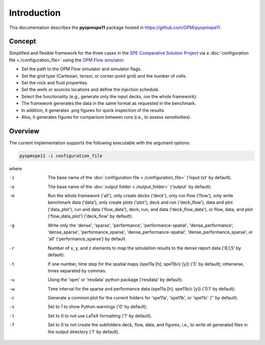 ============
Introduction
============

.. image:: ./figs/animationspe11a.gif

This documentation describes the **pyopmspe11** package hosted in `https://github.com/OPM/pyopmspe11 <https://github.com/OPM/pyopmspe11>`_. 

Concept
-------
Simplified and flexible framework for the three cases in the `SPE Comparative Solution Project <https://www.spe.org/en/csp/>`_
via a :doc:`configuration file <./configuration_file>` using the `OPM Flow simulator <https://opm-project.org/?page_id=19>`_:

- Set the path to the OPM Flow simulator and simulator flags.
- Set the grid type (Cartesian, tensor, or corner-point grid) and the number of cells.
- Set the rock and fluid properties.
- Set the wells or sources locations and define the injection schedule.
- Select the functionality (e.g., generate only the input decks, run the whole framework).
- The framework generates the data in the same format as requested in the benchmark.
- In addition, it generates .png figures for quick inspection of the results.
- Also, it generates figures for comparison between runs (i.e., to assess sensitivities).  

.. _overview:

Overview
--------

The current implementation supports the following executable with the argument options:

.. code-block:: bash

    pyopmspe11 -i configuration_file

where 

-i  The base name of the :doc:`configuration file <./configuration_file>` ('input.txt' by default).
-o  The base name of the :doc:`output folder <./output_folder>` ('output' by default).
-m  Run the whole framework ('all'), only create decks ('deck'), only run flow ('flow'), only write benchmark data ('data'), only create plots ('plot'), deck and run ('deck_flow'), data and plot ('data_plot'), run and data ('flow_data'), deck, run, and data ('deck_flow_data'), or flow, data, and plot ('flow_data_plot') ('deck_flow' by default).
-g  Write only the 'dense', 'sparse', 'performance', 'performance-spatial', 'dense_performance', 'dense_sparse', 'performance_sparse', 'dense_performance-spatial', 'dense_performance_sparse', or 'all' ('performance_sparse') by default.
-r  Number of x, y, and z elements to map the simulation results to the dense report data ('8,1,5' by default).
-t  If one number, time step for the spatial maps (spe11a [h]; spe11b/c [y]) ('5' by default); otherwise, times separated by commas.
-u  Using the 'opm' or 'resdata' python package ('resdata' by default).
-w  Time interval for the sparse and performance data (spe11a [h]; spe11b/c [y]) ('0.1' by default).
-c  Generate a common plot for the current folders for 'spe11a', 'spe11b', or 'spe11c' ('' by default).
-s  Set to 1 to show Python warnings ('0' by default).
-l  Set to 0 to not use LaTeX formatting ('1' by default).
-f  Set to 0 to not create the subfolders deck, flow, data, and figures, i.e., to write all generated files in the output directory ('1' by default).
